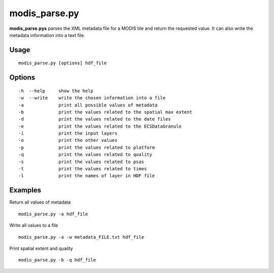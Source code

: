 modis_parse.py
--------------

**modis_parse.pys** parses the XML metadata file for a MODIS
tile and return the requested value. It can also write the metadata information
into a text file.

Usage
^^^^^
::

    modis_parse.py [options] hdf_file

Options
^^^^^^^

.. image:: ../_static/gui/modis_parse.png
  :scale: 35%
  :alt: GUI for modis_parse.py
  :align: left
  :class: gui

::
    
    -h  --help     show the help
    -w  --write    write the chosen information into a file
    -a             print all possible values of metadata
    -b             print the values related to the spatial max extent
    -d             print the values related to the date files
    -e             print the values related to the ECSDataGranule
    -i             print the input layers
    -o             print the other values
    -p             print the values related to platform
    -q             print the values related to quality
    -s             print the values related to psas
    -t             print the values related to times
    -l             print the names of layer in HDF file 

Examples
^^^^^^^^

Return all values of metadata ::

    modis_parse.py -a hdf_file

Write all values to a file ::

    modis_parse.py -a -w metadata_FILE.txt hdf_file

Print spatial extent and quality ::

    modis_parse.py -b -q hdf_file

.. only:: latex

  .. raw:: latex

    \newpage % hard pagebreak at exactly this position
